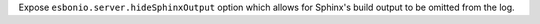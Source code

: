 Expose ``esbonio.server.hideSphinxOutput`` option which allows for Sphinx's
build output to be omitted from the log.